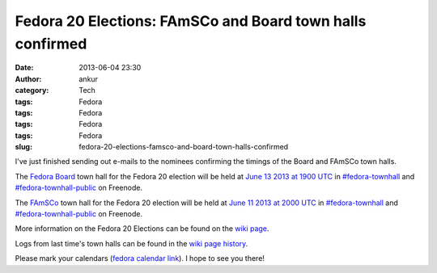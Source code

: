 Fedora 20 Elections: FAmSCo and Board town halls confirmed
##########################################################
:date: 2013-06-04 23:30
:author: ankur
:category: Tech
:tags: Fedora
:tags: Fedora
:tags: Fedora
:tags: Fedora
:slug: fedora-20-elections-famsco-and-board-town-halls-confirmed

I've just finished sending out e-mails to the nominees confirming the
timings of the Board and FAmSCo town halls.

The `Fedora Board`_ town hall for the Fedora 20 election will be held at
`June 13 2013 at 1900 UTC`_ in `#fedora-townhall`_ and
`#fedora-townhall-public`_ on Freenode.

The `FAmSCo`_ town hall for the Fedora 20 election will be held at `June
11 2013 at 2000 UTC`_ in `#fedora-townhall`_ and
`#fedora-townhall-public`_ on Freenode.

More information on the Fedora 20 Elections can be found on the `wiki
page`_.

Logs from last time's town halls can be found in the `wiki page
history`_.

Please mark your calendars (`fedora calendar link`_). I hope to see you
there!

.. _Fedora Board: https://fedoraproject.org/wiki/Board_nominations?rd=Board/Elections/Nominations
.. _June 13 2013 at 1900 UTC: http://www.timeanddate.com/worldclock/fixedtime.html?msg=Fedora+20+Elections%3A+Board+Townhall&iso=20130613T19&ah=1
.. _#fedora-townhall: irc://irc.freenode.net/fedora-townhall
.. _#fedora-townhall-public: irc://irc.freenode.net/fedora-townhall-public
.. _FAmSCo: https://fedoraproject.org/wiki/FAmSCo_nominations#Candidates
.. _June 11 2013 at 2000 UTC: http://www.timeanddate.com/worldclock/fixedtime.html?msg=Fedora+20+Elections%3A+FAmSCo+Townhall&iso=20130611T20&ah=1
.. _wiki page: https://fedoraproject.org/wiki/Elections
.. _wiki page history: https://fedoraproject.org/w/index.php?title=Elections&oldid=313245#Townhall_Schedule
.. _fedora calendar link: https://apps.fedoraproject.org/calendar/list/Elections/
